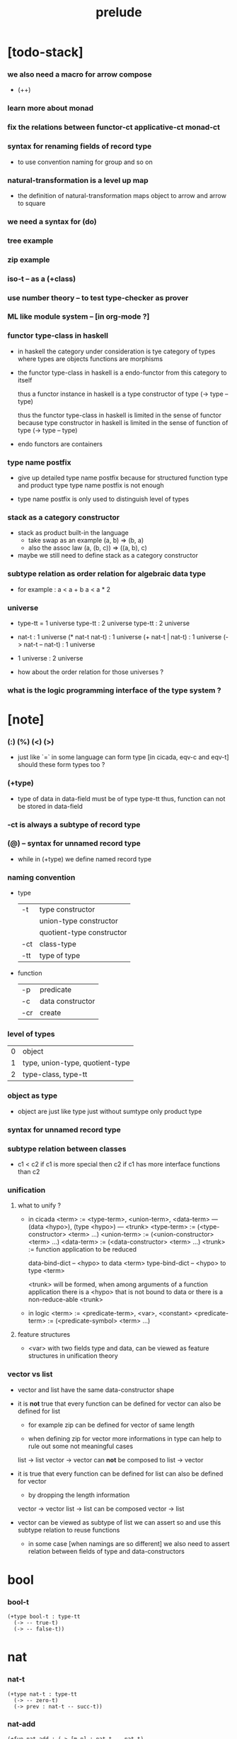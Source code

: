 #+title: prelude

* [todo-stack]

*** we also need a macro for arrow compose

    - (++)

*** learn more about monad

*** fix the relations between functor-ct applicative-ct monad-ct

*** syntax for renaming fields of record type

    - to use convention naming for group and so on

*** natural-transformation is a level up map

    - the definition of natural-transformation
      maps object to arrow
      and arrow to square

*** we need a syntax for (do)

*** tree example

*** zip example

*** iso-t -- as a (+class)

*** use number theory -- to test type-checker as prover

*** ML like module system -- [in org-mode ?]

*** functor type-class in haskell

    - in haskell the category under consideration
      is tye category of types
      where types are objects
      functions are morphisms

    - the functor type-class in haskell
      is a endo-functor from this category to itself

      thus a functor instance in haskell
      is a type constructor of type (-> type -- type)

      thus the functor type-class in haskell
      is limited in the sense of functor
      because type constructor in haskell
      is limited in the sense of function of type (-> type -- type)

    - endo functors are containers

*** type name postfix

    - give up detailed type name postfix
      because for structured function type and product type
      type name postfix is not enough

    - type name postfix
      is only used to distinguish level of types

*** stack as a category constructor

    - stack as product built-in the language
      - take swap as an example  (a, b) => (b, a)
      - also the assoc law (a, (b, c)) => ((a,  b), c)

    - maybe we still need to define stack as a category constructor

*** subtype relation as order relation for algebraic data type

    - for example :
      a < a + b
      a < a * 2

*** universe

    - type-tt = 1 universe
      type-tt : 2 universe
      type-tt : 2 universe

    - nat-t : 1 universe
      (* nat-t nat-t) : 1 universe
      (+ nat-t | nat-t) : 1 universe
      (-> nat-t -- nat-t) : 1 universe

    - 1 universe : 2 universe

    - how about the order relation for those universes ?

*** what is the logic programming interface of the type system ?

* [note]

*** (:) (%) (<) (>)

    - just like `=` in some language can form type
      [in cicada, eqv-c and eqv-t]
      should these form types too ?

*** (+type)

    - type of data in data-field must be of type type-tt
      thus, function can not be stored in data-field

*** -ct is always a subtype of record type

*** (@) -- syntax for unnamed record type

    - while in (+type)
      we define named record type

*** naming convention

    - type

      | -t  | type constructor          |
      |     | union-type constructor    |
      |     | quotient-type constructor |
      | -ct | class-type                |
      | -tt | type of type              |

    - function

      | -p  | predicate        |
      | -c  | data constructor |
      | -cr | create           |

*** level of types

    | 0 | object                          |
    | 1 | type, union-type, quotient-type |
    | 2 | type-class, type-tt             |

*** object as type

    - object are just like type
      just without sumtype
      only product type

*** syntax for unnamed record type

*** subtype relation between classes

    - c1 < c2
      if c1 is more special then c2
      if c1 has more interface functions than c2

*** unification

***** what to unify ?

      - in cicada
        <term> := <type-term>, <union-term>, <data-term>
        --- (data <hypo>), (type <hypo>)
        --- <trunk>
        <type-term>  := (<type-constructor> <term> ...)
        <union-term> := (<union-constructor> <term> ...)
        <data-term>  := (<data-constructor> <term> ...)
        <trunk> := function application to be reduced

        data-bind-dict -- <hypo> to data <term>
        type-bind-dict -- <hypo> to type <term>

        <trunk> will be formed,
        when among arguments of a function application
        there is a <hypo> that is not bound to data
        or there is a non-reduce-able <trunk>

      - in logic
        <term> := <predicate-term>, <var>, <constant>
        <predicate-term> := (<predicate-symbol> <term> ...)

***** feature structures

      - <var> with two fields type and data,
        can be viewed as feature structures
        in unification theory

*** vector vs list

    - vector and list have the same data-constructor shape

    - it is *not* true that
      every function can be defined for vector
      can also be defined for list

      - for example zip can be defined for vector of same length

      - when defining zip for vector
        more informations in type
        can help to rule out some not meaningful cases

      list -> list
      vector -> vector
      can *not* be composed to
      list -> vector

    - it is true that
      every function can be defined for list
      can also be defined for vector

      - by dropping the length information

      vector -> vector
      list -> list
      can be composed
      vector -> list

    - vector can be viewed as subtype of list
      we can assert so
      and use this subtype relation to reuse functions

      - in some case [when namings are so different]
        we also need to assert relation between
        fields of type and data-constructors

* bool

*** bool-t

    #+begin_src cicada
    (+type bool-t : type-tt
      (-> -- true-t)
      (-> -- false-t))
    #+end_src

* nat

*** nat-t

    #+begin_src cicada
    (+type nat-t : type-tt
      (-> -- zero-t)
      (-> prev : nat-t -- succ-t))
    #+end_src

*** nat-add

    #+begin_src cicada
    (+fun nat-add : (-> [m n] : nat-t -- nat-t)
      (case n
        (zero-t m)
        (succ-t m n.prev recur succ-c)))
    #+end_src

*** nat-mul

    #+begin_src cicada
    (+fun nat-mul : (-> [m n] : nat-t -- nat-t)
      (case n
        (zero-t n)
        (succ-t m n.prev recur m nat-add)))
    #+end_src

*** nat-factorial

    #+begin_src cicada
    (+fun nat-factorial : (-> n : nat-t -- nat-t)
      (case n
        (zero-t n succ-c)
        (succ-t n.prev recur n nat-mul)))
    #+end_src

* list

*** list-t

    #+begin_src cicada
    (+type list-t : (-> type : type-tt -- type-tt)
      (-> -- type null-t)
      (-> car : type
          cdr : type list-t
       -- type cons-t))
    #+end_src

*** list-length

    #+begin_src cicada
    (+fun list-length
      : (-> list : type list-t
         -- nat-t)
      (case list
        (null-t zero-c)
        (cons-t list.cdr recur succ-c)))
    #+end_src

*** list-append

    #+begin_src cicada
    (+fun list-append
      : (-> list : type list-t
            list2 : type list-t
         -- type list-t)
      (case list2
        (null-t list)
        (cons-t list2.car list list2.cdr recur cons-c)))
    #+end_src

*** list-map

    #+begin_src cicada
    (+fun list-map
      : (-> list : type list-t
            fun : (-> type -- type2)
         -- type2 list-t)
      (case list
        (null-t list)
        (cons-t list.car fun list.cdr {fun} recur cons-c)))
    #+end_src

*** list-remove-first

    #+begin_src cicada
    (+fun list-remove-first
      : (-> x : type
            list : type list-t
         -- type list-t)
      (case list
        (null-t list)
        (cons-t (case [list.car x eq-p]
                   (true-t  list.cdr)
                   (false-t list.car list.cdr x recur cons-c)))))
    #+end_src

* eqv

*** eqv-t

    #+begin_src cicada
    (+type eqv-t
      : (-> type :: type-tt
            [lhs rhs] : type
         -- type-tt)
      (-> value :: type
       -- value value eqv-t))
    #+end_src

*** eqv-apply

    #+begin_src cicada
    (+proof eqv-apply
      : (-> [type type2] :: type-tt
            [x y] :: type
            x y eqv-t
            fun : (-> type -- type2)
         -- x fun y fun eqv-t)
      eqv-c)
    #+end_src

*** eqv-swap

    #+begin_src cicada
    (+proof eqv-swap
      : (-> type :: type-tt
            [x y] :: type
            x y eqv-t
         -- y x eqv-t)
      eqv-c)
    #+end_src

*** eqv-compose

    #+begin_src cicada
    (+proof eqv-compose
      : (-> type :: type-tt
            [x y z] :: type
            x y eqv-t
            y z eqv-t
         -- x z eqv-t)
      eqv-c)
    #+end_src

* nat

*** >< nat-even-p

*** nat-even-t -- re-imp predicate as judgment

    #+begin_src cicada
    (+type nat-even-t : (-> n : nat-t -- type-tt)
      (-> -- zero-c zero-even-t)
      (-> m :: nat-t
          prev : m nat-even-t
       -- m succ-c succ-c even-plus-two-even-t))

    (+proof two-even
      : (-> -- zero-c succ-c succ-c nat-even-t)
      zero-even-c
      even-plus-two-even-c)
    #+end_src

*** nat-add-associative

    #+begin_src cicada
    (+proof nat-add-associative
      : (-> [x y z] : nat-t
         -- x y nat-add z nat-add
            x y z nat-add nat-add eqv-t)
      (case z
        (zero-t eqv-c)
        (succ-t x y z.prev recur {succ-c} eqv-apply)))
    #+end_src

*** nat-add-commutative

    #+begin_src cicada
    (+proof nat-add-commutative
      : (-> [m n] : nat-t
         -- m n nat-add
            n m nat-add eqv-t)
      (case n
        (zero-t m nat-add-zero-commutative)
        (succ-t m n.prev recur {succ-c} eqv-apply
                n.prev m nat-add-succ-commutative eqv-compose)))

    (+proof nat-add-zero-commutative
      : (-> m : nat-t
         -- m zero-c nat-add
            zero-c m nat-add eqv-t)
      (case m
        (zero-t eqv-c)
        (succ-t m.prev recur {succ-c} eqv-apply)))

    (+proof nat-add-succ-commutative
      : (-> [m n] : nat-t
         -- m succ-c n nat-add
            m n nat-add succ-c eqv-t)
      (case n
        (zero-t eqv-c)
        (succ-t m n.prev recur {succ-c} eqv-apply)))
    #+end_src

* list

*** list-length-t -- re-imp function as relation

    #+begin_src cicada
    (note
      (: list-length
         (-> list : type list-t
          -- length : nat-t))
      (: list-length-t
         (-> list : type list-t
             length : nat-t
          -- type-tt)))

    ;; this type is like nat-t
    ;; thus
    ;;   the name of the argument of cons-length-c
    ;;   should not be cdr ?

    (+type list-length-t
      : (-> list : type list-t
            length : nat-t
         -- type-tt)
      (-> -- null-c zero-c null-length-t)
      (-> cdr : list length list-length-t
       -- element :: type
          element list cons-c
          length succ-c cons-length-t))
    #+end_src

*** list-map-preserve-list-length

    #+begin_src cicada
    (+fun list-map-preserve-list-length
      : (-> type :: type-tt
            fun :: (-> type -- type2)
            list :: type list-t
            n :: nat-t
            list-length-proof : list n list-length-t
         -- list {fun} map n list-length-t)
      (case list-length-proof
        (null-length-t list-length-proof)
        (cons-length-t list-length-proof.cdr recur cons-length-c)))
    #+end_src

*** list-append-t

    #+begin_src cicada
    ;; in prolog :
    ;;   append([], Succ, Succ).
    ;;   append([Car | Cdr], Succ, [Car | ResultCdr]):-
    ;;     append(Cdr, Succ, ResultCdr).

    (+type list-append-t
      : (-> ante : type list-t
            succ : type list-t
            result : type list-t
         -- type-tt)
      (-> -- null-c succ succ zero-append-t)
      (-> car :: type
          cdr :: type list-t
          result-cdr :: type list-t
          prev : cdr succ result-cdr list-append-t
       -- car cdr cons-c, succ, car result-cdr cons-c succ-append-t))
    #+end_src

*** [semantic] succ-append-t

    #+begin_src cicada
    (+type succ-append-t
      : (-> ante : type list-t
            succ : type list-t
            result : type list-t
         -- type-tt)
      (-> car :: type
          cdr :: type list-t
          result-cdr :: type list-t
          prev : cdr succ result-cdr list-append-t
       -- car cdr cons-c, succ, car result-cdr cons-c succ-append-t))

    (note for [ante succ result succ-append-c]
      0 hypo-id-c data-hypo-c (quote type) local-let
      (quote type) local-get to-type
      type-tt
      unify
      ><><><
      (@data-type-t
        (name "succ-append-t")
        (field-obj-dict
         (@ (type (quote type) local-get)
            (ante (quote ante) local-get)
            (succ (quote succ) local-get)
            (result (quote result) local-get))))
      (let data-type)
      (@data-obj-t
        (data-type data-type)
        (field-obj-dict
         (@ (prev (quote prev) local-get)))))
    #+end_src

* vect

*** vect-t

    #+begin_src cicada
    (+type vect-t
      : (-> length : nat-t
            type : type-tt
         -- type-tt)
      (-> -- zero-c type null-vect-t)
      (-> car : type
          cdr : length type vect-t
       -- length succ-c type cons-vect-t))
    #+end_src

*** vect-append

    #+begin_src cicada
    (+fun vect-append
      : (-> [m n] :: nat-t
            type :: type-tt
            list : m type vect-t
            list2 : n type vect-t
         -- m n nat-add type vect-t)
      (case list2
        (null-vect-t list)
        (cons-vect-t list2.car list list2.cdr recur cons-vect-c)))
    #+end_src

*** vect-map

    #+begin_src cicada
    (+fun vect-map
      : (-> n :: nat-t
            [type type2] :: type-tt
            list : n type vect-t
            fun : (-> type -- type2)
         -- n type2 vect-t)
      (case list
        (null-vect-t list)
        (cons-vect-t list.car fun list.cdr {fun} recur cons-vect-c)))
    #+end_src

* category

*** category-ct

    #+begin_src cicada
    (+class category-ct
      < (@ object-t : type-tt
           arrow-t : (-> object-t object-t -- type-tt)
           arrow-eqv-t : (-> a b arrow-t a b arrow-t -- type-tt))
      (+sig identity
        : (-> object-t % a
           -- a a arrow-t))
      (+sig compose
        : (-> a b arrow-t
              b c arrow-t
           -- a c arrow-t))
      (+sig identity-left
        : (-> a b arrow-t % f
           -- a identity f compose, f arrow-eqv-t))
      (+sig identity-right
        : (-> a b arrow-t % f
           -- f b identity compose, f arrow-eqv-t))
      (+sig compose-associative
        : (-> a b arrow-t % f
              b c arrow-t % g
              c d arrow-t % h
           -- f g h compose compose
              f g compose h compose arrow-eqv-t)))
    #+end_src

*** (@ nat-t nat-lteq-t eqv-t) : category-ct

***** nat-lteq-t

      #+begin_src cicada
      (+type nat-lteq-t
        : (-> [l r] : nat-t -- type-tt)
        (-> -- zero-c r zero-lteq-t)
        (-> prev : l r nat-lteq-t
         -- l succ-c r succ-c succ-lteq-t))
      #+end_src

***** nat-non-negative

      #+begin_src cicada
      (+fun nat-non-negative
        : (-> n : nat-t -- zero-c n nat-lteq-t)
        zero-lteq-c)
      #+end_src

***** nat-lteq-reflexive

      #+begin_src cicada
      (+fun nat-lteq-reflexive
        : (-> n : nat-t -- n n nat-lteq-t)
        (case n
          (zero-t zero-lteq-c)
          (succ-t n.prev recur succ-lteq-c)))
      #+end_src

***** nat-lteq-transitive

      #+begin_src cicada
      (+fun nat-lteq-transitive
        : (-> a b nat-lteq-t % x
              b c nat-lteq-t % y
           -- a c nat-lteq-t)
        (case x
          (zero-lteq-t zero-lteq-c)
          (succ-lteq-t x.prev y.prev recur succ-lteq-c)))
      #+end_src

***** nat-lt-t

      #+begin_src cicada
      (+fun nat-lt-t
        : (-> [l r] : nat-t -- type-tt)
        l succ-c r nat-lteq-t)
      #+end_src

***** nat-archimedean-property

      #+begin_src cicada
      (+type nat-archimedean-property
        : (-> n : nat-t
           -- m : nat-t
              n m nat-lt-t)
        n succ-c dup nat-lteq-reflexive)
      #+end_src

***** category-ct % (@ nat-t nat-lteq-t eqv-t)

      #+begin_src cicada
      (+instance category-ct % (@ nat-t nat-lteq-t eqv-t)
        (+imp identity nat-lteq-reflexive)
        (+imp compose  nat-lteq-transitive)
        (+imp identity-left
          (let x)
          (case x
            (zero-lteq-t eqv-c)
            (succ-lteq-t x.prev recur {succ-lteq-c} eqv-apply)))
        (+imp identity-righ
          (let x)
          (case x
            (zero-lteq-t eqv-c)
            (succ-lteq-t x.prev recur {succ-lteq-c} eqv-apply)))
        (+imp compose-associative
          (let f g h)
          (case [f g h]
            ([zero-lteq-t _ _] eqv-c)
            ([succ-lteq-t succ-lteq-t succ-lteq-t]
             f.prev g.prev h.prev recur {succ-lteq-c} eqv-apply))))
      #+end_src

*** arrow-inverse-t

    #+begin_src cicada
    (+fun arrow-inverse-t
      : (-> category-ct %% (@ object-t arrow-t arrow-eqv-t)
            a b arrow-t % f
            b a arrow-t % g
         -- type-tt)
      f g compose a identity arrow-eqv-t
      g f compose b identity arrow-eqv-t)
    #+end_src

* product

*** arrow-unique-t

    #+begin_src cicada
    (+fun arrow-unique-t
      : (-> category-ct %% (@ object-t arrow-t arrow-eqv-t)
            a b arrow-t % f
            (-> a b arrow-t -- type-tt) % theorem
         -- type-tt)
      (* f theorem
         (-> a b arrow-t % g
             g theorem
          -- f g arrow-eqv-t)))
    #+end_src

*** category-product-t

    #+begin_src cicada
    (+fun category-product-t
      : (-> category-ct %% (@ object-t arrow-t arrow-eqv-t)
            object-t % a
            object-t % b
            object-t % p
            p a arrow-t % fst
            p b arrow-t % snd
         -- type-tt)
      (-> object-t % q
          q a arrow-t % fst~
          q b arrow-t % snd~
       -- q p arrow-t % m
          {(let m)
           (* fst~, m fst compose arrow-eqv-t
              snd~, m snd compose arrow-eqv-t)}
          m swap arrow-unique-t))
    #+end_src

*** product-closed-ct

    #+begin_src cicada
    (+class product-closed-ct
      < category-ct
      < (@ object-t : type-tt
           arrow-t : (-> object-t object-t -- type-tt)
           arrow-eqv-t : (-> a b arrow-t a b arrow-t -- type-tt))
      (+sig product
        : (-> object-t % a
              object-t % b
           -- object-t % p
              p a arrow-t % fst
              p b arrow-t % snd
              a b p fst snd category-product-t)))
    #+end_src

* >< limit

*** ><

    #+begin_src cicada

    #+end_src

* groupoid

*** groupoid-ct

    #+begin_src cicada
    (+class groupoid-ct
      < category-ct
      < (@ object-t : type-tt
           arrow-t : (-> object-t object-t -- type-tt)
           arrow-eqv-t : (-> a b arrow-t a b arrow-t -- type-tt))
      (+sig inverse
        : (-> a b arrow-t % f
           -- b a arrow-t % g
              f g arrow-inverse-t)))
    #+end_src

* >< group

* >< abelian-group

* >< monoid

* >< ring

* >< field

* >< vector-space

* >< category-ct %  (@ type-tt morphism-t fun-eqv-t)

*** >< morphism-t

    #+begin_src cicada
    (+type morphism-t
      )
    #+end_src

*** >< fun-eqv-t

    #+begin_src cicada
    (+fun fun-eqv-t
      : )
    #+end_src

*** >< category-ct % (@ type-tt morphism-t fun-eqv-t)

    #+begin_src cicada
    (+instance category-ct % (@ type-tt morphism-t fun-eqv-t)
      )
    #+end_src

* functor

*** functor-ct

    #+begin_src cicada
    (+class functor-ct
      < (@ fun-t : (-> type-tt -- type-tt))
      (+sig map
        : (-> a fun-t
              (-> a -- b)
           -- b fun-t)))
    #+end_src

*** functor-ct % (@ list-t)

    #+begin_src cicada
    (+instance functor-ct % (@ list-t)
      (+imp map
        (let l fun)
        (case l
          (null-t null-c)
          (cons-t l.car fun l.cdr {fun} recur cons-c))))
    #+end_src

* applicative

*** >< applicative-ct

    #+begin_src cicada
    (+class applicative-ct
      < functor-ct
      < (@ fun-t : (-> type-tt -- type-tt))
      (+sig ><><><)
      (+sig pure
        : (-> t -- t fun-t)))
    #+end_src

* monad

*** monad-ct

    #+begin_src cicada
    (+class monad-ct
      < applicative-ct
      < (@ fun-t : (-> type-tt -- type-tt))
      (+sig bind
        : (-> a fun-t
              (-> a -- b fun-t)
           -- b fun-t)))
    #+end_src

*** monad-compose

    #+begin_src cicada
    (+fun monad-compose
      : (-> monad-ct %% (@ fun-t)
            (-> a -- b fun-t) % f
            (-> b -- c fun-t) % g
         -- (-> a -- c fun-t))
      {f {g} bind})
    #+end_src

* maybe

*** maybe-t

    #+begin_src cicada
    (+type maybe-t : (-> type : type-tt -- type-tt)
      (-> -- type none-t)
      (-> value : type -- type just-t))
    #+end_src

*** monad-ct % (@ maybe-t)

    #+begin_src cicada
    (+instance monad-ct % (@ maybe-t)
      (+imp pure just-c)
      (+imp bind
        (let maybe fun)
        (case maybe
          (none-t none-c)
          (just-t maybe.value fun))))
    #+end_src

* state

*** state-t

    #+begin_src cicada
    (+fun state-t
      : (-> type-tt % type
            type-tt % value-t
         -- type-tt)
      (-> type -- type value-t))
    #+end_src

*** monad-ct % (@ {value-t state-t})

    #+begin_src cicada
    (+instance monad-ct % (@ {value-t state-t})
      (+imp pure
        (let value)
        {value})
      (+imp bind
        (let state fun)
        {state fun apply}))
    #+end_src

* >< tree

*** tree-t

    #+begin_src cicada
    (+type tree-t : (-> type-tt -- type-tt)
      (-> value : :t -- :t leaf-t)
      (-> left : :t.right : :t -- :t node-t))
    #+end_src

*** tree-t : functor-ct

    #+begin_src cicada
    (+instance tree-t : functor-ct
      (+fun map
        : (-> tree : :t1 tree-t
              fun : (-> :t1 -- :t2)
           -- :t2 tree-t)
        (case tree
          (leaf-t tree.value fun leaf-c)
          (node-t
            tree.left {fun} recur
            tree.right {fun} recur node-c))))
    #+end_src

*** tree-zip

    #+begin_src cicada
    (+fun tree-zip
      : ())
    #+end_src

*** tree-numbering

    #+begin_src cicada
    (+fun tree-numbering
      : (-> nat-t tree : :t tree-t
         -- nat-t nat-t tree-t)
      (case tree
        (leaf-t dup inc swap leaf-c)
        (node-t
          tree.left recur (let left)
          tree.right recur (let right)
          left right node-c)))
    #+end_src

*** tree-numbering-curry

    #+begin_src cicada
    (+fun tree-numbering-curry
      : (-> tree : :t tree-t
         -- (-> nat-t
             -- nat-t tree-t))
      (case tree
        (leaf-t {dup inc swap leaf-c})
        (node-t {tree.left recur apply (let left)
                 tree.right recur apply (let right)
                 left right node-c})))
    #+end_src

*** tree-numbering-state

    #+begin_src cicada
    (+fun tree-numbering-state
      : (-> tree : :t tree-t
         -- nat-t tree-t state-t)
      (case tree
        (leaf-t {dup inc swap leaf} state-c)
        (node-t (do
                  left = [tree.left recur]
                  right = [tree.right recur]
                  [left right node-c]))))
    #+end_src

*** [note] macro expansion of (do)

    #+begin_src cicada
    (do
      left = [tree.left recur]
      right = [tree.right recur]
      [left right node])

    ;; =expand-to=>

    (begin
      [tree.left recur]
      {(let left)
       [tree.right recur]
       {(let right)
        [left right node]
        pure}
       bind}
      bind)
    #+end_src

* number theory

*** int-t

    #+begin_src cicada

    #+end_src

*** mod-t

    #+begin_src cicada
    (+type mod-t
      : (->
         -- )
      (-> ))
    #+end_src

*** gcd-t

    #+begin_src cicada
    (+type gcd-t
      : (-> x : int-t
            y : int-t
            d : int-t
         -- type-tt)
      (-> -- x zero-c x zero-gcd-t)
      (-> gcd : x y d gcd-t
          mod : x y z mod-t
       -- y z d mod-gcd-t))
    #+end_src
